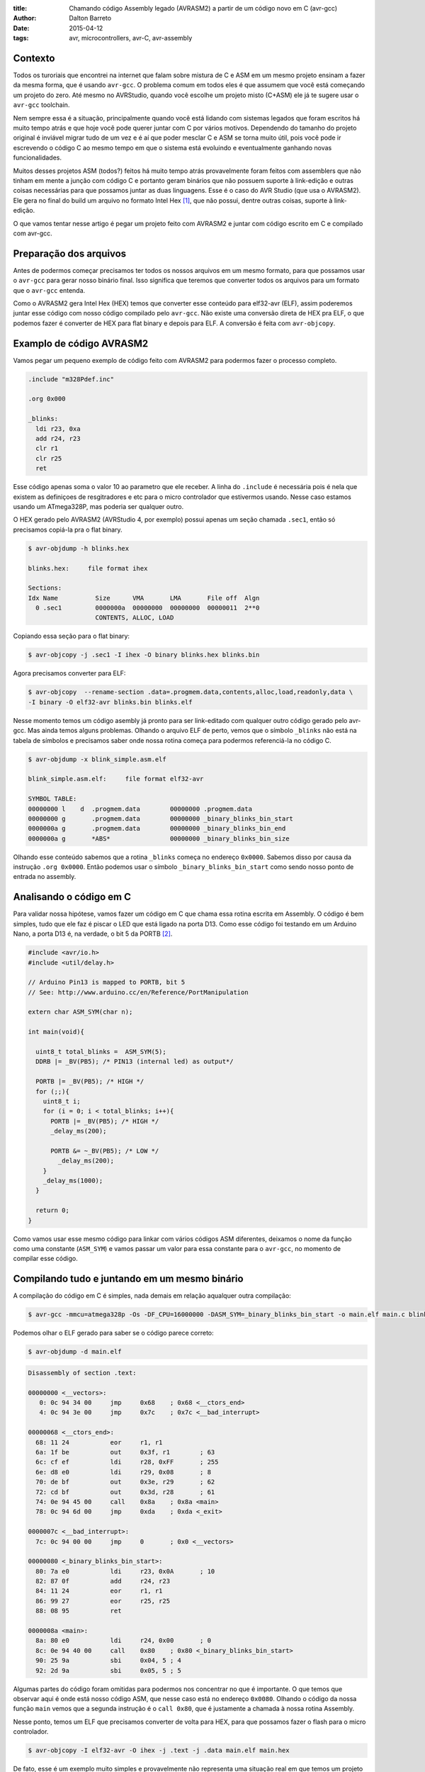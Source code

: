 :title: Chamando código Assembly legado (AVRASM2) a partir de um código novo em C (avr-gcc)
:author: Dalton Barreto
:date: 2015-04-12
:tags: avr, microcontrollers, avr-C, avr-assembly

Contexto
========

Todos os turoriais que encontrei na internet que falam sobre mistura de C e ASM em um mesmo projeto ensinam a fazer da mesma forma, que é usando ``avr-gcc``. O problema comum em todos eles é que assumem que você está começando um projeto do zero. Até mesmo no AVRStudio, quando você escolhe um projeto misto (C+ASM) ele já te sugere usar o ``avr-gcc`` toolchain.

Nem sempre essa é a situação, principalmente quando você está lidando com sistemas legados que foram escritos há muito tempo atrás e que hoje você pode querer juntar com C por vários motivos. Dependendo do tamanho do projeto original é inviável migrar tudo de um vez e é aí que poder mesclar C e ASM se torna muito útil, pois você pode ir escrevendo o código C ao mesmo tempo em que o sistema está evoluindo e eventualmente ganhando novas funcionalidades.

Muitos desses projetos ASM (todos?) feitos há muito tempo atrás provavelmente foram feitos com assemblers que não tinham em mente a junção com código C e portanto geram binários que não possuem suporte à link-edição e outras coisas necessárias para que possamos juntar as duas linguagens. Esse é o caso do AVR Studio (que usa o AVRASM2). Ele gera no final do build um arquivo no formato Intel Hex [#]_, que não possui, dentre outras coisas, suporte à link-edição.

O que vamos tentar nesse artigo é pegar um projeto feito com AVRASM2 e juntar com código escrito em C e compilado com avr-gcc.


Preparação dos arquivos
=======================

Antes de podermos começar precisamos ter todos os nossos arquivos em um mesmo formato, para que possamos usar o ``avr-gcc`` para gerar nosso binário final. Isso significa que teremos que converter todos os arquivos para um formato que o ``avr-gcc`` entenda. 

Como o AVRASM2 gera Intel Hex (HEX) temos que converter esse conteúdo para elf32-avr (ELF), assim poderemos juntar esse código com nosso código compilado pelo ``avr-gcc``. Não existe uma conversão direta de HEX pra ELF, o que podemos fazer é converter de HEX para flat binary e depois para ELF. A conversão é feita com ``avr-objcopy``.


Examplo de código AVRASM2 
=========================

Vamos pegar um pequeno exemplo de código feito com AVRASM2 para podermos fazer o processo completo.

.. code-block:: asm
  
      .include "m328Pdef.inc"

      .org 0x000

      _blinks:
        ldi r23, 0xa
        add r24, r23
        clr r1
        clr r25
        ret 

Esse código apenas soma o valor 10 ao parametro que ele receber. A linha do ``.include`` é necessária pois é nela que existem as definiçoes de resgitradores e etc para o micro controlador que estivermos usando. Nesse caso estamos usando um ATmega328P, mas poderia ser qualquer outro.

O HEX gerado pelo AVRASM2 (AVRStudio 4, por exemplo) possui apenas um seção chamada ``.sec1``, então só precisamos copiá-la pra o flat binary.

.. code-block:: objdump

      $ avr-objdump -h blinks.hex

      blinks.hex:     file format ihex

      Sections:
      Idx Name          Size      VMA       LMA       File off  Algn
        0 .sec1         0000000a  00000000  00000000  00000011  2**0
                        CONTENTS, ALLOC, LOAD


Copiando essa seção para o flat binary:

.. code-block:: shell-session

      $ avr-objcopy -j .sec1 -I ihex -O binary blinks.hex blinks.bin


Agora precisamos converter para ELF:

.. code-block:: shell-session

      $ avr-objcopy  --rename-section .data=.progmem.data,contents,alloc,load,readonly,data \
      -I binary -O elf32-avr blinks.bin blinks.elf

Nesse momento temos um código asembly já pronto para ser link-editado com qualquer outro código gerado pelo avr-gcc. Mas ainda temos alguns problemas. 
Olhando o arquivo ELF de perto, vemos que o símbolo ``_blinks`` não está na tabela de símbolos e precisamos saber onde nossa rotina começa para podermos referenciá-la no código C.

.. code-block:: objdump

  $ avr-objdump -x blink_simple.asm.elf

  blink_simple.asm.elf:     file format elf32-avr

  SYMBOL TABLE:
  00000000 l    d  .progmem.data	00000000 .progmem.data
  00000000 g       .progmem.data	00000000 _binary_blinks_bin_start
  0000000a g       .progmem.data	00000000 _binary_blinks_bin_end
  0000000a g       *ABS*	        00000000 _binary_blinks_bin_size


Olhando esse conteúdo sabemos que a rotina ``_blinks`` começa no endereço ``0x0000``. Sabemos disso por causa da instrução ``.org 0x0000``. Então podemos usar o símbolo ``_binary_blinks_bin_start`` como sendo nosso ponto de entrada no assembly. 

Analisando o código em C
========================

Para validar nossa hipótese, vamos fazer um código em C que chama essa rotina escrita em Assembly. O código é bem simples, tudo que ele faz é piscar o LED que está ligado na porta D13. Como esse código foi testando em um Arduino Nano, a porta D13 é, na verdade, o bit 5 da PORTB [#]_.


.. code-block:: c

  #include <avr/io.h>
  #include <util/delay.h>

  // Arduino Pin13 is mapped to PORTB, bit 5
  // See: http://www.arduino.cc/en/Reference/PortManipulation

  extern char ASM_SYM(char n);

  int main(void){

    uint8_t total_blinks =  ASM_SYM(5);
    DDRB |= _BV(PB5); /* PIN13 (internal led) as output*/

    PORTB |= _BV(PB5); /* HIGH */
    for (;;){
      uint8_t i;
      for (i = 0; i < total_blinks; i++){
        PORTB |= _BV(PB5); /* HIGH */
        _delay_ms(200);

        PORTB &= ~_BV(PB5); /* LOW */
          _delay_ms(200);
      }
      _delay_ms(1000);
    }

    return 0;
  }

        

Como vamos usar esse mesmo código para linkar com vários códigos ASM diferentes, deixamos o nome da função como uma constante (``ASM_SYM``) e vamos passar um valor para essa constante para o ``avr-gcc``, no momento de compilar esse código.

Compilando tudo e juntando em um mesmo binário
==============================================

A compilação do código em C é simples, nada demais em relação aqualquer outra compilação:

.. code-block:: shell-session

  $ avr-gcc -mmcu=atmega328p -Os -DF_CPU=16000000 -DASM_SYM=_binary_blinks_bin_start -o main.elf main.c blinks.elf


Podemos olhar o ELF gerado para saber se o código parece correto:

.. code-block:: shell-session

  $ avr-objdump -d main.elf


.. code-block:: objdump


  Disassembly of section .text:

  00000000 <__vectors>:
     0:	0c 94 34 00 	jmp	0x68	; 0x68 <__ctors_end>
     4:	0c 94 3e 00 	jmp	0x7c	; 0x7c <__bad_interrupt>

  00000068 <__ctors_end>:
    68:	11 24       	eor	r1, r1
    6a:	1f be       	out	0x3f, r1	; 63
    6c:	cf ef       	ldi	r28, 0xFF	; 255
    6e:	d8 e0       	ldi	r29, 0x08	; 8
    70:	de bf       	out	0x3e, r29	; 62
    72:	cd bf       	out	0x3d, r28	; 61
    74:	0e 94 45 00 	call	0x8a	; 0x8a <main>
    78:	0c 94 6d 00 	jmp	0xda	; 0xda <_exit>

  0000007c <__bad_interrupt>:
    7c:	0c 94 00 00 	jmp	0	; 0x0 <__vectors>

  00000080 <_binary_blinks_bin_start>:
    80:	7a e0       	ldi	r23, 0x0A	; 10
    82:	87 0f       	add	r24, r23
    84:	11 24       	eor	r1, r1
    86:	99 27       	eor	r25, r25
    88:	08 95       	ret

  0000008a <main>:
    8a:	80 e0       	ldi	r24, 0x00	; 0
    8c:	0e 94 40 00 	call	0x80	; 0x80 <_binary_blinks_bin_start>
    90:	25 9a       	sbi	0x04, 5	; 4
    92:	2d 9a       	sbi	0x05, 5	; 5



Algumas partes do código foram omitidas para podermos nos concentrar no que é importante. O que temos que observar aqui é onde está nosso código ASM, que nesse caso está no endereço ``0x0080``. Olhando o código da nossa função ``main`` vemos que a segunda instrução é o ``call 0x80``, que é justamente a chamada à nossa rotina Assembly.

Nesse ponto, temos um ELF que precisamos converter de volta para HEX, para que possamos fazer o flash para o micro controlador.

.. code-block:: shell-session

  $ avr-objcopy -I elf32-avr -O ihex -j .text -j .data main.elf main.hex


De fato, esse é um exemplo muito simples e provavelmente não representa uma situação real em que temos um projeto Assembly legado que precisa ser migrado para C. Pensando nisso, vamos analisar exemplos mais complexos de código Assembly que fazem uso de outras instruçoes como ``jmp, call, rjmp``.


Analisando um código que usa jmp
================================

Agora vamos fazer o mesmo procedimento mas usando um código Assembly que faz uso da instrução ``jmp``.

.. code-block:: asm

  .org 0x0000

  _blinks:
    jmp _add

  _add:
    clr r1
    clr r25
    ldi r23, 0xa
    add r24, r23
    ret 

O código é basicamente o mesmo, mas forçamos um ``jmp`` apenas para ilustrar nosso problema. Depois que compilamos com o AVRASM2 e geramos o elf final temos o seguinte:

.. code-block:: objdump

  Disassembly of section .text:

  00000000 < _binary_blinks_bin_start>:
     0:	0c 94 02 00 	jmp	0x4	; 0x4 < _binary_blinks_bin_start+0x4>
     4:	11 24       	eor	r1, r1
     6:	99 27       	eor	r25, r25
     8:	7a e0       	ldi	r23, 0x0A	; 10
     a:	87 0f       	add	r24, r23
     c:	08 95       	ret


Olhando o assembly gerado, vemos que está tudo certo pois nosso código começa e ``0x0000`` e o jmp está indo para o endereço ``0x0004``, que é onde começa nossa rotina ``_add``. Sabemos disso pois a instrução ``clr r1, r1`` é traduzida para ``eor r1, r1``. Agora é hora de juntar isso ao noso código C. Vejamos o Assembly final:

.. code-block:: objdump

  Disassembly of section .text:

  00000000 <__vectors>:
     0:	0c 94 34 00 	jmp	0x68	; 0x68 <__ctors_end>
     4:	0c 94 3e 00 	jmp	0x7c	; 0x7c <__bad_interrupt>
     8:	0c 94 3e 00 	jmp	0x7c	; 0x7c <__bad_interrupt>

  00000068 <__ctors_end>:
    68:	11 24       	eor	r1, r1
    6a:	1f be       	out	0x3f, r1	; 63
    6c:	cf ef       	ldi	r28, 0xFF	; 255
    6e:	d8 e0       	ldi	r29, 0x08	; 8
    70:	de bf       	out	0x3e, r29	; 62
    72:	cd bf       	out	0x3d, r28	; 61
    74:	0e 94 47 00 	call	0x8e	; 0x8e <main>
    78:	0c 94 6f 00 	jmp	0xde	; 0xde <_exit>

  00000080 <_binary_blinks_bin_start>:
    80:	0c 94 02 00 	jmp	0x4	; 0x4 <__zero_reg__+0x3>
    84:	11 24       	eor	r1, r1
    86:	99 27       	eor	r25, r25
    88:	7a e0       	ldi	r23, 0x0A	; 10
    8a:	87 0f       	add	r24, r23
    8c:	08 95       	ret

  0000008e <main>:
    8e:	80 e0       	ldi	r24, 0x00	; 0
    90:	0e 94 40 00 	call	0x80	; 0x80 < _binary_blinks_bin_start>
    94:	25 9a       	sbi	0x04, 5	; 4

Olhando o código da nossa função ``main()`` vemos que o call é feito corretamente para o endereço ``0x0080``, mas quando olhamos para o código de nossa rotina Assembly, em ``0x0080``, vemos que o endereço para onde o ``jmp`` está indo continua sendo ``0x4`` e olhando esse endereço percebemos que certamente não é o endereço correto. Isso acontece pois o código Assembly foi compilado completamente separado do código C e não tem nehuma ideia de que vai, na verdade, ser inserido no meio de um outro binário e que por isso deveria ter seus endereços ajustados.

O endereço correto para onde o ``jmp`` deveria ir é ``0x0084``. Precisamos fazer, de alguma forma, esses endereços ficarem certos. Uma forma bem "suja" de se fazer isso é "deslocar" o código assembly em exatamente ``0x0080``. Afinal, sabemos que ele será posicionado no endereço ``0x0080`` (vimos isso no disassembly do ELF). Mudando a instrução ``.org 0x0000`` para ``.org 0x0080`` temos o seguinte no elf diassembly do ELF final.

.. code-block:: objdump

  00000080 <_binary_blinks_bin_start>:
    80:	0c 94 82 00 	jmp	0x104	; 0x104 <_etext+0x22>
    84:	11 24       	eor	r1, r1
    86:	99 27       	eor	r25, r25
    88:	7a e0       	ldi	r23, 0x0A	; 10
    8a:	87 0f       	add	r24, r23
    8c:	08 95       	ret

Percebemos que o endereço final ainda ficou errado. Mas vamos parar um pouco e analisar como nossa instrução de ``jmp`` foi codificada. Analisando a linha isoladamente temos o segunte:

.. code-block:: objdump


    80:	0c 94 82 00 	jmp	0x104	; 0x104 <_etext+0x22>

O que temos aqui é o código da instrução ``oc 94`` e o endereço para onde o ``jmp`` deve ir, nesse caso ``82 00``. Quando compilamos nosso código com o avrasm2 podemos gerar um arquivo adicional que contem todos os labels originais do assembly (opção ``-m``) e seus endereços finais. Olhando esse arquivo temos o seguinte:

.. code-block:: shell-session

  CSEG _blinks      00000080
  CSEG _add         00000082

isso nos diz que nossa rotina ``_add`` está exatamente no endereço ``0082`` que é o mesmo endereço que vemos na codigicação da nossa instrução (``0c 94 82 00``) do ELF, eles estão apenas representados de forma diferente [#]_.

Nossa rotina que estava originalmente no endereço ``0082`` está com o jmp para ``0x104``. Mas ``0x104`` é exatamente o dobro de ``0x0082`` então vamos trocar o nosso ``.org 0x0080`` para ``.org 0x0040`` e ver o que acontece.


.. code-block:: objdump

  00000080 <_binary_blinks_bin_start>:
    80:	0c 94 42 00 	jmp	0x84	; 0x84 <_binary_blinks_bin_start+0x4>
    84:	11 24       	eor	r1, r1
    86:	99 27       	eor	r25, r25
    88:	7a e0       	ldi	r23, 0x0A	; 10
    8a:	87 0f       	add	r24, r23
    8c:	08 95       	ret

Agora sim temos o ``jmp`` para o endereço correto! Não sei ao certo porque isso funciona mas parece dar certo. Funciona inclusive pra um código assembly em que fazemos uso de várias instruçoes de desvio ao mesmo tempo (``jmp``, ``rjmp``, ``call``):

.. code-block:: asm

  _blinks:
    rjmp _add
  _ret:
    ret
   
  _add:
    call _ldi
  _add1:
    add r24, r23
    call _clear
    rjmp _ret

  _clear:
    clr r1
    clr r25
    ret
    
  _ldi:
    ldi r23, 0x5
    jmp _add1 

Diassembly do ELF final:

.. code-block:: objdump

  00000080 <_binary_blinks_bin_start>:
    80:	01 c0       	rjmp	.+2      	; 0x84 <_binary_blinks_bin_start+0x4>
    82:	08 95       	ret
    84:	0e 94 4b 00 	call	0x96	; 0x96 <__binary_blinks_bin_start+0x16>
    88:	87 0f       	add	r24, r23
    8a:	0e 94 48 00 	call	0x90	; 0x90 <__binary_blinks_bin_start+0x10>
    8e:	f9 cf       	rjmp	.-14     	; 0x82 <__binary_blinks_bin_start+0x2>
    90:	11 24       	eor	r1, r1
    92:	99 27       	eor	r25, r25
    94:	08 95       	ret
    96:	75 e0       	ldi	r23, 0x05	; 5
    98:	0c 94 44 00 	jmp	0x88	; 0x88 <__binary_blinks_bin_start+0x8>



Conclusoes
==========

Vimos que é possível gerar um HEX, converter pra ELF e chamar uma rotina Assembly que está dentro desse binário. Mas isso é só o início, ainda temos um longo caminho pela frente até podermos pegar um projeto Assembly realmente grande (10K+ LOC) e mesclar com C.

Quando misturamos C e Assembly existem regras que devemos obedecer no momento de usar os registradores. Essas regras estão descritas nesse documento da Atmel [#]_. Antes de tentar reproduzir o que fizemos aqui em um projeto Assembly maior e com funcionalidades reais certifique-se de que o uso dos registradores está em conformidade com essas regras ou as chamadas ao código assembly podem simplesmente não funcionar.


Trabalhos futuros
=================

Ainda tenho muita pesquisa para fazer e algumas hipóteses para confirmar, mas isso é assunto para alguns próxmos posts. Isso inclui:

* Como inserir simbolos na tabela de simbolos dos ELFs gerados. Isso nos daria a possibilidade de chamar rotinas que estão "no meio" do código Assembly;
* Como trabalhar com relocação de simbolos. Quando vemos o disassembly de um ELF gerado em um projeto C+Assembly feito com ``avr-gcc`` vemos que os simbolos do código assembly são adicionados em uma seção especial do ELF chamada Relocation table. Sabendo manipular esse tabela pode ser que se torne bem mais fácil o uso de código assembly, sem precisar por exemplo desse hack da instrução ``.org`` que precisamos fazer;
* Descobrir como fazer a chamada no sentido contrário, ou seja, código assembly legado chamando código novo C. O que fizemos aqui foi apenas código C chamando código Assembly.

Obrigado pela leitura e fique ligado em posts futuros sobre esse assunto. Ainda tenho muita pesquisa para fazer sobre isso.

.. [#] `Intel Hex Format <http://en.wikipedia.org/wiki/Intel_HEX>`_
.. [#] `Port Registers - Arduino.cc <http://www.arduino.cc/en/Reference/PortManipulation>`_
.. [#] `Endianness <http://en.wikipedia.org/wiki/Endianness>`_
.. [#] `Mixing Assembly and C with AVRGCC - Atmel Corporation <http://www.atmel.com/images/doc42055.pdf>`_
